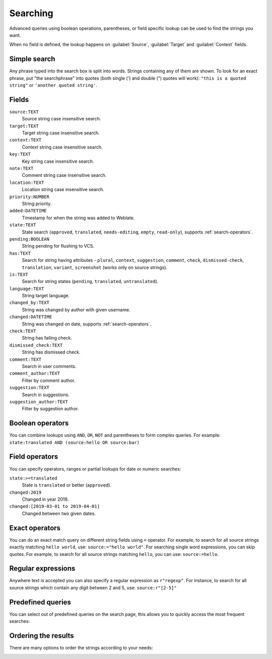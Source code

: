 Searching
=========

.. versionadded:: 3.9

Advanced queries using boolean operations, parentheses, or field specific lookup can be used to
find the strings you want.

When no field is defined, the lookup happens on :guilabel:`Source`,
:guilabel:`Target` and :guilabel:`Context` fields.

.. image:: /images/search.png

Simple search
-------------

Any phrase typed into the search box is split into words. Strings containing any
of them are shown. To look for an exact phrase, put "the searchphrase" into
quotes (both single (') and double (") quotes will work): ``"this is a quoted
string"`` or ``'another quoted string'``.

Fields
------

``source:TEXT``
   Source string case insensitive search.
``target:TEXT``
   Target string case insensitive search.
``context:TEXT``
   Context string case insensitive search.
``key:TEXT``
   Key string case insensitive search.
``note:TEXT``
   Comment string case insensitive search.
``location:TEXT``
   Location string case insensitive search.
``priority:NUMBER``
   String priority.
``added:DATETIME``
   Timestamp for when the string was added to Weblate.
``state:TEXT``
   State search (``approved``, ``translated``, ``needs-editing``, ``empty``, ``read-only``), supports :ref:`search-operators`.
``pending:BOOLEAN``
   String pending for flushing to VCS.
``has:TEXT``
   Search for string having attributes - ``plural``, ``context``, ``suggestion``, ``comment``, ``check``, ``dismissed-check``, ``translation``, ``variant``, ``screenshot`` (works only on source strings).
``is:TEXT``
   Search for string states (``pending``, ``translated``, ``untranslated``).
``language:TEXT``
   String target language.
``changed_by:TEXT``
   String was changed by author with given username.
``changed:DATETIME``
   String was changed on date, supports :ref:`search-operators`.
``check:TEXT``
   String has failing check.
``dismissed_check:TEXT``
   String has dismissed check.
``comment:TEXT``
   Search in user comments.
``comment_author:TEXT``
   Filter by comment author.
``suggestion:TEXT``
   Search in suggestions.
``suggestion_author:TEXT``
   Filter by suggestion author.

Boolean operators
-----------------

You can combine lookups using ``AND``, ``OR``, ``NOT`` and parentheses to
form complex queries. For example: ``state:translated AND (source:hello OR source:bar)``

.. _search-operators:

Field operators
---------------

You can specify operators, ranges or partial lookups for date or numeric searches:

``state:>=translated``
   State is ``translated`` or better (``approved``).
``changed:2019``
   Changed in year 2019.
``changed:[2019-03-01 to 2019-04-01]``
   Changed between two given dates.

Exact operators
---------------

You can do an exact match query on different string fields using ``=`` operator. For example, to
search for all source strings exactly matching ``hello world``, use: ``source:="hello world"``.
For searching single word expressions, you can skip quotes. For example, to search for all source strings
matching ``hello``, you can use: ``source:=hello``.


Regular expressions
-------------------

Anywhere text is accepted you can also specify a regular expression as ``r"regexp"``. For instance, to search for all source strings which contain any digit between 2 and 5, use:
``source:r"[2-5]"``

Predefined queries
------------------

You can select out of predefined queries on the search page, this allows you to quickly access the most frequent searches:

.. image:: /images/query-dropdown.png

Ordering the results
--------------------

There are many options to order the strings according to your needs:

.. image:: /images/query-sort.png
